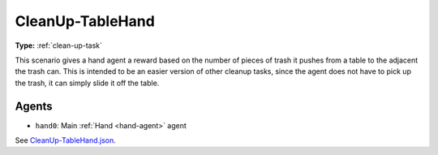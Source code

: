 .. _`cleanup-tablehand`:

CleanUp-TableHand
=================

**Type:** :ref:`clean-up-task`

This scenario gives a hand agent a reward based on the number of pieces of
trash it pushes from a table to the adjacent the trash can. This is intended
to be an easier version of other cleanup tasks, since the agent does not have
to pick up the trash, it can simply slide it off the table.

Agents
------

- ``hand0``: Main :ref:`Hand <hand-agent>` agent

See `CleanUp-TableHand.json <https://github.com/BYU-PCCL/holodeck-configs/blob/master/Dexterity/CleanUp-TableHand.json>`_.
